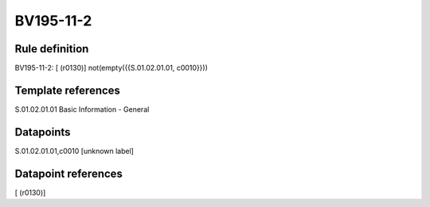 ==========
BV195-11-2
==========

Rule definition
---------------

BV195-11-2: [ (r0130)] not(empty({{S.01.02.01.01, c0010}}))


Template references
-------------------

S.01.02.01.01 Basic Information - General


Datapoints
----------

S.01.02.01.01,c0010 [unknown label]


Datapoint references
--------------------

[ (r0130)]